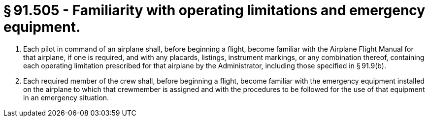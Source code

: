 # § 91.505 - Familiarity with operating limitations and emergency equipment.

[start=1,loweralpha]
. Each pilot in command of an airplane shall, before beginning a flight, become familiar with the Airplane Flight Manual for that airplane, if one is required, and with any placards, listings, instrument markings, or any combination thereof, containing each operating limitation prescribed for that airplane by the Administrator, including those specified in § 91.9(b).
. Each required member of the crew shall, before beginning a flight, become familiar with the emergency equipment installed on the airplane to which that crewmember is assigned and with the procedures to be followed for the use of that equipment in an emergency situation.

